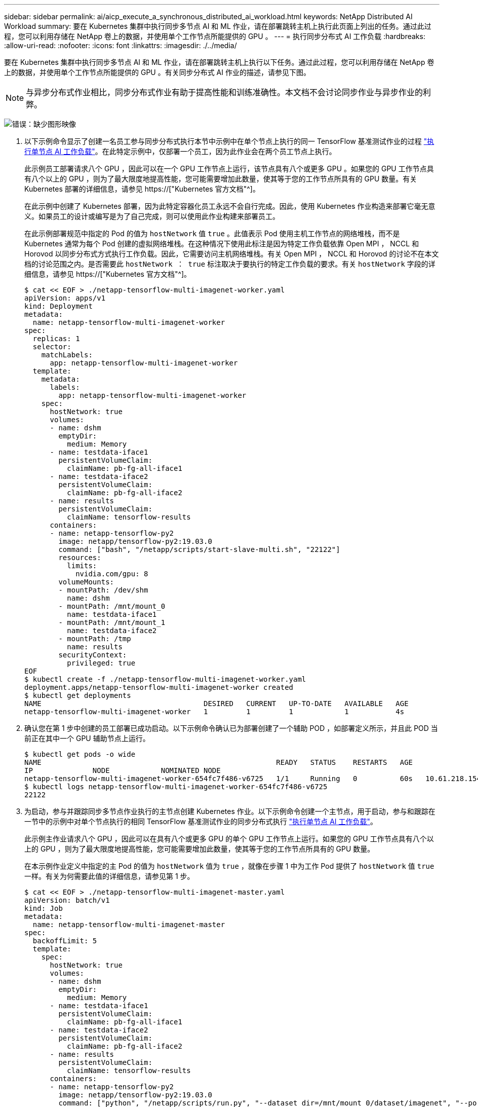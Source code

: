 ---
sidebar: sidebar 
permalink: ai/aicp_execute_a_synchronous_distributed_ai_workload.html 
keywords: NetApp Distributed AI Workload 
summary: 要在 Kubernetes 集群中执行同步多节点 AI 和 ML 作业，请在部署跳转主机上执行此页面上列出的任务。通过此过程，您可以利用存储在 NetApp 卷上的数据，并使用单个工作节点所能提供的 GPU 。 
---
= 执行同步分布式 AI 工作负载
:hardbreaks:
:allow-uri-read: 
:nofooter: 
:icons: font
:linkattrs: 
:imagesdir: ./../media/


[role="lead"]
要在 Kubernetes 集群中执行同步多节点 AI 和 ML 作业，请在部署跳转主机上执行以下任务。通过此过程，您可以利用存储在 NetApp 卷上的数据，并使用单个工作节点所能提供的 GPU 。有关同步分布式 AI 作业的描述，请参见下图。


NOTE: 与异步分布式作业相比，同步分布式作业有助于提高性能和训练准确性。本文档不会讨论同步作业与异步作业的利弊。

image:aicp_image56.png["错误：缺少图形映像"]

. 以下示例命令显示了创建一名员工参与同步分布式执行本节中示例中在单个节点上执行的同一 TensorFlow 基准测试作业的过程 link:aicp_execute_a_single-node_ai_workload.html["执行单节点 AI 工作负载"]。在此特定示例中，仅部署一个员工，因为此作业会在两个员工节点上执行。
+
此示例员工部署请求八个 GPU ，因此可以在一个 GPU 工作节点上运行，该节点具有八个或更多 GPU 。如果您的 GPU 工作节点具有八个以上的 GPU ，则为了最大限度地提高性能，您可能需要增加此数量，使其等于您的工作节点所具有的 GPU 数量。有关 Kubernetes 部署的详细信息，请参见 https://["Kubernetes 官方文档"^]。

+
在此示例中创建了 Kubernetes 部署，因为此特定容器化员工永远不会自行完成。因此，使用 Kubernetes 作业构造来部署它毫无意义。如果员工的设计或编写是为了自己完成，则可以使用此作业构建来部署员工。

+
在此示例部署规范中指定的 Pod 的值为 `hostNetwork` 值 `true` 。此值表示 Pod 使用主机工作节点的网络堆栈，而不是 Kubernetes 通常为每个 Pod 创建的虚拟网络堆栈。在这种情况下使用此标注是因为特定工作负载依靠 Open MPI ， NCCL 和 Horovod 以同步分布式方式执行工作负载。因此，它需要访问主机网络堆栈。有关 Open MPI ， NCCL 和 Horovod 的讨论不在本文档的讨论范围之内。是否需要此 `hostNetwork ： true` 标注取决于要执行的特定工作负载的要求。有关 `hostNetwork` 字段的详细信息，请参见 https://["Kubernetes 官方文档"^]。

+
....
$ cat << EOF > ./netapp-tensorflow-multi-imagenet-worker.yaml
apiVersion: apps/v1
kind: Deployment
metadata:
  name: netapp-tensorflow-multi-imagenet-worker
spec:
  replicas: 1
  selector:
    matchLabels:
      app: netapp-tensorflow-multi-imagenet-worker
  template:
    metadata:
      labels:
        app: netapp-tensorflow-multi-imagenet-worker
    spec:
      hostNetwork: true
      volumes:
      - name: dshm
        emptyDir:
          medium: Memory
      - name: testdata-iface1
        persistentVolumeClaim:
          claimName: pb-fg-all-iface1
      - name: testdata-iface2
        persistentVolumeClaim:
          claimName: pb-fg-all-iface2
      - name: results
        persistentVolumeClaim:
          claimName: tensorflow-results
      containers:
      - name: netapp-tensorflow-py2
        image: netapp/tensorflow-py2:19.03.0
        command: ["bash", "/netapp/scripts/start-slave-multi.sh", "22122"]
        resources:
          limits:
            nvidia.com/gpu: 8
        volumeMounts:
        - mountPath: /dev/shm
          name: dshm
        - mountPath: /mnt/mount_0
          name: testdata-iface1
        - mountPath: /mnt/mount_1
          name: testdata-iface2
        - mountPath: /tmp
          name: results
        securityContext:
          privileged: true
EOF
$ kubectl create -f ./netapp-tensorflow-multi-imagenet-worker.yaml
deployment.apps/netapp-tensorflow-multi-imagenet-worker created
$ kubectl get deployments
NAME                                      DESIRED   CURRENT   UP-TO-DATE   AVAILABLE   AGE
netapp-tensorflow-multi-imagenet-worker   1         1         1            1           4s
....
. 确认您在第 1 步中创建的员工部署已成功启动。以下示例命令确认已为部署创建了一个辅助 POD ，如部署定义所示，并且此 POD 当前正在其中一个 GPU 辅助节点上运行。
+
....
$ kubectl get pods -o wide
NAME                                                       READY   STATUS    RESTARTS   AGE
IP              NODE            NOMINATED NODE
netapp-tensorflow-multi-imagenet-worker-654fc7f486-v6725   1/1     Running   0          60s   10.61.218.154   10.61.218.154   <none>
$ kubectl logs netapp-tensorflow-multi-imagenet-worker-654fc7f486-v6725
22122
....
. 为启动，参与并跟踪同步多节点作业执行的主节点创建 Kubernetes 作业。以下示例命令创建一个主节点，用于启动，参与和跟踪在一节中的示例中对单个节点执行的相同 TensorFlow 基准测试作业的同步分布式执行 link:aicp_execute_a_single-node_ai_workload.html["执行单节点 AI 工作负载"]。
+
此示例主作业请求八个 GPU ，因此可以在具有八个或更多 GPU 的单个 GPU 工作节点上运行。如果您的 GPU 工作节点具有八个以上的 GPU ，则为了最大限度地提高性能，您可能需要增加此数量，使其等于您的工作节点所具有的 GPU 数量。

+
在本示例作业定义中指定的主 Pod 的值为 `hostNetwork` 值为 `true` ，就像在步骤 1 中为工作 Pod 提供了 `hostNetwork` 值 `true` 一样。有关为何需要此值的详细信息，请参见第 1 步。

+
....
$ cat << EOF > ./netapp-tensorflow-multi-imagenet-master.yaml
apiVersion: batch/v1
kind: Job
metadata:
  name: netapp-tensorflow-multi-imagenet-master
spec:
  backoffLimit: 5
  template:
    spec:
      hostNetwork: true
      volumes:
      - name: dshm
        emptyDir:
          medium: Memory
      - name: testdata-iface1
        persistentVolumeClaim:
          claimName: pb-fg-all-iface1
      - name: testdata-iface2
        persistentVolumeClaim:
          claimName: pb-fg-all-iface2
      - name: results
        persistentVolumeClaim:
          claimName: tensorflow-results
      containers:
      - name: netapp-tensorflow-py2
        image: netapp/tensorflow-py2:19.03.0
        command: ["python", "/netapp/scripts/run.py", "--dataset_dir=/mnt/mount_0/dataset/imagenet", "--port=22122", "--num_devices=16", "--dgx_version=dgx1", "--nodes=10.61.218.152,10.61.218.154"]
        resources:
          limits:
            nvidia.com/gpu: 8
        volumeMounts:
        - mountPath: /dev/shm
          name: dshm
        - mountPath: /mnt/mount_0
          name: testdata-iface1
        - mountPath: /mnt/mount_1
          name: testdata-iface2
        - mountPath: /tmp
          name: results
        securityContext:
          privileged: true
      restartPolicy: Never
EOF
$ kubectl create -f ./netapp-tensorflow-multi-imagenet-master.yaml
job.batch/netapp-tensorflow-multi-imagenet-master created
$ kubectl get jobs
NAME                                      COMPLETIONS   DURATION   AGE
netapp-tensorflow-multi-imagenet-master   0/1           25s        25s
....
. 确认您在步骤 3 中创建的主作业正在正确运行。以下示例命令确认已为作业创建了一个主 Pod ，如作业定义所示，并且此 Pod 当前正在其中一个 GPU 工作节点上运行。您还应看到，您最初在步骤 1 中看到的辅助 POD 仍在运行，并且主节点和辅助节点正在不同的节点上运行。
+
....
$ kubectl get pods -o wide
NAME                                                       READY   STATUS    RESTARTS   AGE
IP              NODE            NOMINATED NODE
netapp-tensorflow-multi-imagenet-master-ppwwj              1/1     Running   0          45s   10.61.218.152   10.61.218.152   <none>
netapp-tensorflow-multi-imagenet-worker-654fc7f486-v6725   1/1     Running   0          26m   10.61.218.154   10.61.218.154   <none>
....
. 确认您在步骤 3 中创建的主作业已成功完成。以下示例命令确认作业已成功完成。
+
....
$ kubectl get jobs
NAME                                      COMPLETIONS   DURATION   AGE
netapp-tensorflow-multi-imagenet-master   1/1           5m50s      9m18s
$ kubectl get pods
NAME                                                       READY   STATUS      RESTARTS   AGE
netapp-tensorflow-multi-imagenet-master-ppwwj              0/1     Completed   0          9m38s
netapp-tensorflow-multi-imagenet-worker-654fc7f486-v6725   1/1     Running     0          35m
$ kubectl logs netapp-tensorflow-multi-imagenet-master-ppwwj
[10.61.218.152:00008] WARNING: local probe returned unhandled shell:unknown assuming bash
rm: cannot remove '/lib': Is a directory
[10.61.218.154:00033] PMIX ERROR: NO-PERMISSIONS in file gds_dstore.c at line 702
[10.61.218.154:00033] PMIX ERROR: NO-PERMISSIONS in file gds_dstore.c at line 711
[10.61.218.152:00008] PMIX ERROR: NO-PERMISSIONS in file gds_dstore.c at line 702
[10.61.218.152:00008] PMIX ERROR: NO-PERMISSIONS in file gds_dstore.c at line 711
Total images/sec = 12881.33875
================ Clean Cache !!! ==================
mpirun -allow-run-as-root -np 2 -H 10.61.218.152:1,10.61.218.154:1 -mca pml ob1 -mca btl ^openib -mca btl_tcp_if_include enp1s0f0 -mca plm_rsh_agent ssh -mca plm_rsh_args "-p 22122" bash -c 'sync; echo 1 > /proc/sys/vm/drop_caches'
=========================================
mpirun -allow-run-as-root -np 16 -H 10.61.218.152:8,10.61.218.154:8 -bind-to none -map-by slot -x NCCL_DEBUG=INFO -x LD_LIBRARY_PATH -x PATH -mca pml ob1 -mca btl ^openib -mca btl_tcp_if_include enp1s0f0 -x NCCL_IB_HCA=mlx5 -x NCCL_NET_GDR_READ=1 -x NCCL_IB_SL=3 -x NCCL_IB_GID_INDEX=3 -x NCCL_SOCKET_IFNAME=enp5s0.3091,enp12s0.3092,enp132s0.3093,enp139s0.3094 -x NCCL_IB_CUDA_SUPPORT=1 -mca orte_base_help_aggregate 0 -mca plm_rsh_agent ssh -mca plm_rsh_args "-p 22122" python /netapp/tensorflow/benchmarks_190205/scripts/tf_cnn_benchmarks/tf_cnn_benchmarks.py --model=resnet50 --batch_size=256 --device=gpu --force_gpu_compatible=True --num_intra_threads=1 --num_inter_threads=48 --variable_update=horovod --batch_group_size=20 --num_batches=500 --nodistortions --num_gpus=1 --data_format=NCHW --use_fp16=True --use_tf_layers=False --data_name=imagenet --use_datasets=True --data_dir=/mnt/mount_0/dataset/imagenet --datasets_parallel_interleave_cycle_length=10 --datasets_sloppy_parallel_interleave=False --num_mounts=2 --mount_prefix=/mnt/mount_%d --datasets_prefetch_buffer_size=2000 -- datasets_use_prefetch=True --datasets_num_private_threads=4 --horovod_device=gpu > /tmp/20190814_161609_tensorflow_horovod_rdma_resnet50_gpu_16_256_b500_imagenet_nodistort_fp16_r10_m2_nockpt.txt 2>&1
....
. 如果您不再需要此员工部署，请将其删除。以下示例命令显示了删除在步骤 1 中创建的工作部署对象的过程。
+
删除 worker 部署对象时， Kubernetes 会自动删除任何关联的 worker Pod 。

+
....
$ kubectl get deployments
NAME                                      DESIRED   CURRENT   UP-TO-DATE   AVAILABLE   AGE
netapp-tensorflow-multi-imagenet-worker   1         1         1            1           43m
$ kubectl get pods
NAME                                                       READY   STATUS      RESTARTS   AGE
netapp-tensorflow-multi-imagenet-master-ppwwj              0/1     Completed   0          17m
netapp-tensorflow-multi-imagenet-worker-654fc7f486-v6725   1/1     Running     0          43m
$ kubectl delete deployment netapp-tensorflow-multi-imagenet-worker
deployment.extensions "netapp-tensorflow-multi-imagenet-worker" deleted
$ kubectl get deployments
No resources found.
$ kubectl get pods
NAME                                            READY   STATUS      RESTARTS   AGE
netapp-tensorflow-multi-imagenet-master-ppwwj   0/1     Completed   0          18m
....
. * 可选： * 清理主作业项目。以下示例命令显示了删除在步骤 3 中创建的主作业对象的过程。
+
删除主作业对象时， Kubernetes 会自动删除任何关联的主 Pod 。

+
....
$ kubectl get jobs
NAME                                      COMPLETIONS   DURATION   AGE
netapp-tensorflow-multi-imagenet-master   1/1           5m50s      19m
$ kubectl get pods
NAME                                            READY   STATUS      RESTARTS   AGE
netapp-tensorflow-multi-imagenet-master-ppwwj   0/1     Completed   0          19m
$ kubectl delete job netapp-tensorflow-multi-imagenet-master
job.batch "netapp-tensorflow-multi-imagenet-master" deleted
$ kubectl get jobs
No resources found.
$ kubectl get pods
No resources found.
....


link:aicp_performance_testing.html["接下来：性能测试"]
